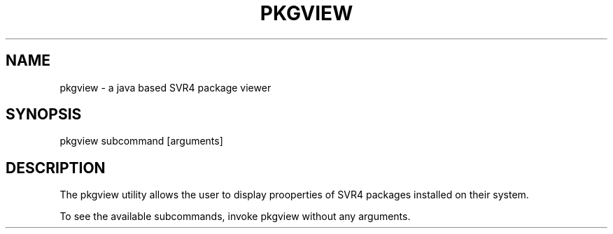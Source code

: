 .TH "PKGVIEW" "1" "May 26, 2020"
.SH "NAME"
pkgview \- a java based SVR4 package viewer
.SH "SYNOPSIS"
pkgview subcommand [arguments]
.SH DESCRIPTION
The pkgview utility allows the user to display prooperties of SVR4
packages installed on their system.
.LP
To see the available subcommands, invoke pkgview without any arguments.
